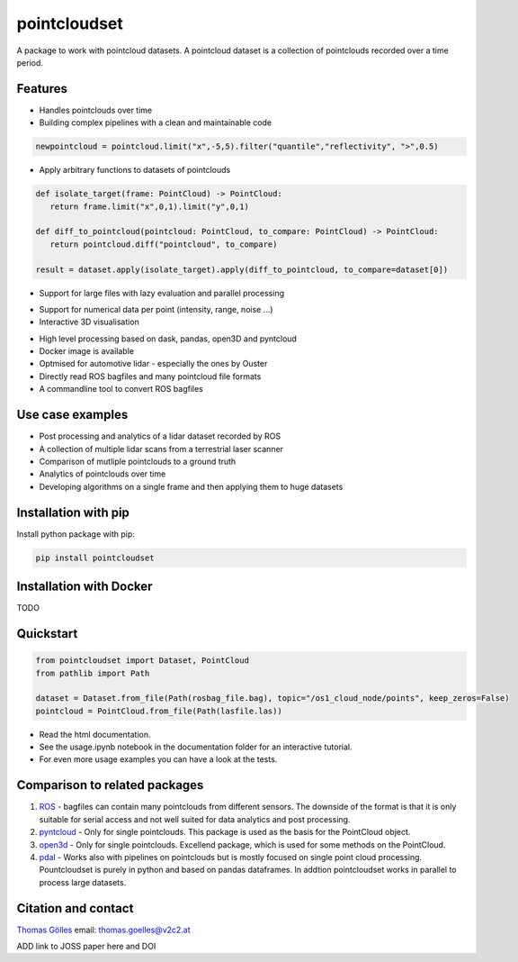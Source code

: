 pointcloudset
=========================================

.. inclusion-marker-do-not-remove

A package to work with pointcloud datasets. A pointcloud dataset is a collection of pointclouds
recorded over a time period.


Features
################################################
* Handles pointclouds over time
* Building complex pipelines with a clean and maintainable code

.. code-block:: python

   newpointcloud = pointcloud.limit("x",-5,5).filter("quantile","reflectivity", ">",0.5)

* Apply arbitrary functions to datasets of pointclouds

.. code-block:: python

   def isolate_target(frame: PointCloud) -> PointCloud:
      return frame.limit("x",0,1).limit("y",0,1)

   def diff_to_pointcloud(pointcloud: PointCloud, to_compare: PointCloud) -> PointCloud:
      return pointcloud.diff("pointcloud", to_compare)

   result = dataset.apply(isolate_target).apply(diff_to_pointcloud, to_compare=dataset[0])

* Support for large files with lazy evaluation and parallel processing

.. image:: images/dask.gif
   :width: 600

* Support for numerical data per point (intensity, range, noise …)
* Interactive 3D visualisation

.. image:: images/plot_3d.gif
   :width: 600

* High level processing based on dask, pandas, open3D and pyntcloud
* Docker image is available
* Optmised for automotive lidar - especially the ones by Ouster
* Directly read ROS bagfiles and many pointcloud file formats
* A commandline tool to convert ROS bagfiles


Use case examples
################################################

- Post processing and analytics of a lidar dataset recorded by ROS
- A collection of multiple lidar scans from a terrestrial laser scanner
- Comparison of mutliple pointclouds to a ground truth
- Analytics of pointclouds over time
- Developing algorithms on a single frame and then applying them to huge datasets


Installation with pip
################################################

Install python package with pip:

.. code-block:: console

   pip install pointcloudset

Installation with Docker
################################################

TODO


Quickstart
################################################

.. code-block:: python

   from pointcloudset import Dataset, PointCloud
   from pathlib import Path

   dataset = Dataset.from_file(Path(rosbag_file.bag), topic="/os1_cloud_node/points", keep_zeros=False)
   pointcloud = PointCloud.from_file(Path(lasfile.las))

* Read the html documentation.
* See the usage.ipynb notebook in the documentation folder for an interactive tutorial.
* For even more usage examples you can have a look at the tests.

Comparison to related packages
################################################

#. `ROS <http://wiki.ros.org/rosbag/Code%20API>`_ -  bagfiles can contain many pointclouds from different sensors.
   The downside of the format is that it is only suitable for serial access and not well suited for data analytics and post processing.
#. `pyntcloud <https://github.com/daavoo/pyntcloud>`_ - Only for single pointclouds. This package is used as the basis for the
   PointCloud object.
#. `open3d <https://github.com/intel-isl/Open3D>`_ - Only for single pointclouds. Excellend package, which is used for some
   methods on the PointCloud.
#. `pdal <https://github.com/PDAL/PDAL>`_ - Works also with pipelines on pointclouds but is mostly focused on single point cloud processing.
   Pountcloudset is purely in python and based on pandas dataframes. In addtion pointcloudset works in parallel to process large datasets.


Citation and contact
################################################

.. |orcid| image:: https://orcid.org/sites/default/files/images/orcid_16x16.png
   :target: https://orcid.org/0000-0002-3925-6260>

|orcid| `Thomas Gölles <https://orcid.org/0000-0002-3925-6260>`_
email: thomas.goelles@v2c2.at

ADD link to JOSS paper here and DOI